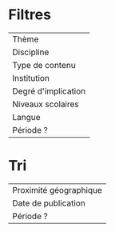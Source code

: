 
* Filtres

| Thème               |
| Discipline          |
| Type de contenu     |
| Institution         |
| Degré d'implication |
| Niveaux scolaires   |
| Langue              |
|---------------------|
| Période ?           |

* Tri

| Proximité géographique |
| Date de publication    |
|------------------------|
| Période ?              |
